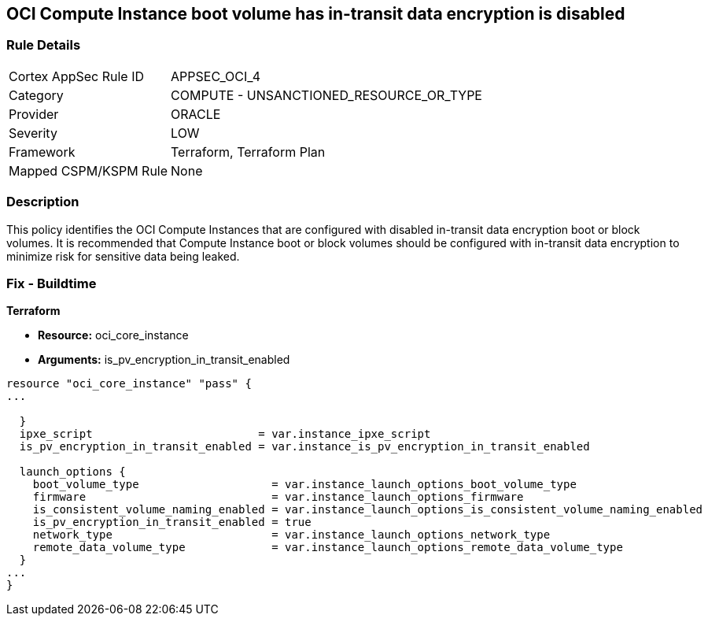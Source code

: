 == OCI Compute Instance boot volume has in-transit data encryption is disabled


=== Rule Details

[cols="1,2"]
|===
|Cortex AppSec Rule ID |APPSEC_OCI_4
|Category |COMPUTE - UNSANCTIONED_RESOURCE_OR_TYPE
|Provider |ORACLE
|Severity |LOW
|Framework |Terraform, Terraform Plan
|Mapped CSPM/KSPM Rule |None
|===


=== Description 


This policy identifies the OCI Compute Instances that are configured with disabled in-transit data encryption boot or block volumes.
It is recommended that Compute Instance boot or block volumes should be configured with in-transit data encryption to minimize risk for sensitive data being leaked.

////
=== Fix - Runtime


* OCI Console* 



. Login to the OCI Console

. Type the resource reported in the alert into the Search box at the top of the Console.

. Click the resource reported in the alert from the Resources submenu

. Click Edit

. Click on Show Advanced Options

. Select USE IN-TRANSIT ENCRYPTION

. Click Save Changes Note : To update the instance properties, the instance must be rebooted.
////

=== Fix - Buildtime


*Terraform* 


* *Resource:* oci_core_instance
* *Arguments:* is_pv_encryption_in_transit_enabled


[source,go]
----
resource "oci_core_instance" "pass" {
...
 
  }
  ipxe_script                         = var.instance_ipxe_script
  is_pv_encryption_in_transit_enabled = var.instance_is_pv_encryption_in_transit_enabled

  launch_options {
    boot_volume_type                    = var.instance_launch_options_boot_volume_type
    firmware                            = var.instance_launch_options_firmware
    is_consistent_volume_naming_enabled = var.instance_launch_options_is_consistent_volume_naming_enabled
    is_pv_encryption_in_transit_enabled = true
    network_type                        = var.instance_launch_options_network_type
    remote_data_volume_type             = var.instance_launch_options_remote_data_volume_type
  }
...
}
----

